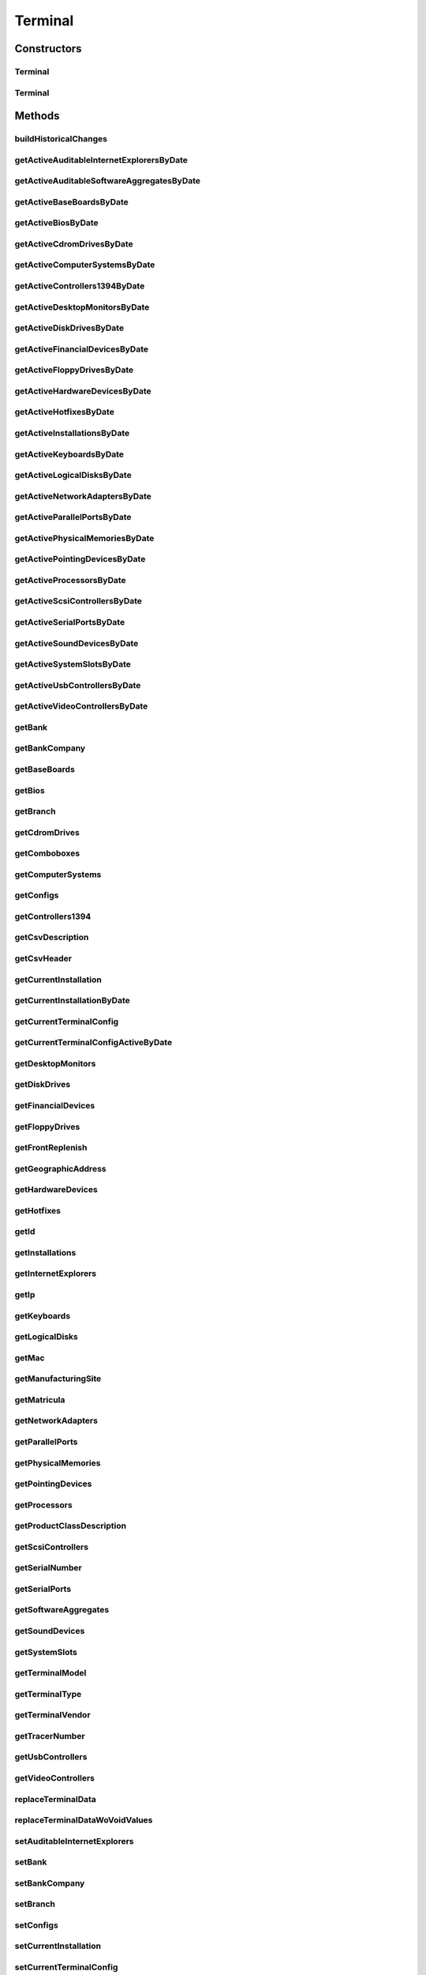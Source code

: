 .. java:import:: java.util Date

.. java:import:: java.util HashMap

.. java:import:: java.util HashSet

.. java:import:: java.util Map

.. java:import:: java.util Set

.. java:import:: java.util TreeMap

.. java:import:: javax.persistence Column

.. java:import:: javax.persistence Entity

.. java:import:: javax.persistence FetchType

.. java:import:: javax.persistence GeneratedValue

.. java:import:: javax.persistence GenerationType

.. java:import:: javax.persistence Id

.. java:import:: javax.persistence JoinColumn

.. java:import:: javax.persistence ManyToOne

.. java:import:: javax.persistence OneToMany

.. java:import:: javax.persistence OrderBy

.. java:import:: javax.persistence SequenceGenerator

.. java:import:: javax.persistence Table

.. java:import:: javax.persistence Transient

.. java:import:: org.apache.log4j Logger

.. java:import:: org.hibernate.annotations Cascade

.. java:import:: org.hibernate.annotations CascadeType

.. java:import:: org.hibernate.annotations Type

.. java:import:: com.ncr ATMMonitoring.service.AuditableSetOperations

.. java:import:: com.ncr ATMMonitoring.service.AuditableSetOperationsImpl

.. java:import:: com.ncr ATMMonitoring.socket.ATMWrongDataException

.. java:import:: com.ncr ATMMonitoring.utils.Operation

.. java:import:: com.ncr.agent.baseData ATMDataStorePojo

.. java:import:: com.ncr.agent.baseData.vendor.utils FinancialTerminalPojo

Terminal
========

.. java:package:: com.ncr.ATMMonitoring.pojo
   :noindex:

.. java:type:: @Entity @Table public class Terminal

   The Terminal Pojo.

   :author: Jorge López Fernández (lopez.fernandez.jorge@gmail.com)

Constructors
------------
Terminal
^^^^^^^^

.. java:constructor:: public Terminal()
   :outertype: Terminal

   Instantiates a new terminal.

Terminal
^^^^^^^^

.. java:constructor:: public Terminal(ATMDataStorePojo terminal) throws ATMWrongDataException
   :outertype: Terminal

   Instantiates a new terminal with the given terminal data from the agent.

   :param terminal: the terminal

Methods
-------
buildHistoricalChanges
^^^^^^^^^^^^^^^^^^^^^^

.. java:method:: public Map<Class<? extends Auditable>, Map<Date, Integer>> buildHistoricalChanges()
   :outertype: Terminal

   Build the historical changes

   :return: The historicalChanges

getActiveAuditableInternetExplorersByDate
^^^^^^^^^^^^^^^^^^^^^^^^^^^^^^^^^^^^^^^^^

.. java:method:: public Set<AuditableInternetExplorer> getActiveAuditableInternetExplorersByDate(Date date)
   :outertype: Terminal

   Get the auditable internet explorers by date

   :param date: The date
   :return: The auditable internet explorers

getActiveAuditableSoftwareAggregatesByDate
^^^^^^^^^^^^^^^^^^^^^^^^^^^^^^^^^^^^^^^^^^

.. java:method:: public Set<AuditableSoftwareAggregate> getActiveAuditableSoftwareAggregatesByDate(Date date)
   :outertype: Terminal

   Get active software aggregates by date

   :param date: The date
   :return: The active software aggregates

getActiveBaseBoardsByDate
^^^^^^^^^^^^^^^^^^^^^^^^^

.. java:method:: public Set<HardwareDevice> getActiveBaseBoardsByDate(Date date)
   :outertype: Terminal

   :return: the hardwareDevices

getActiveBiosByDate
^^^^^^^^^^^^^^^^^^^

.. java:method:: public Set<HardwareDevice> getActiveBiosByDate(Date date)
   :outertype: Terminal

   :return: the hardwareDevices

getActiveCdromDrivesByDate
^^^^^^^^^^^^^^^^^^^^^^^^^^

.. java:method:: public Set<HardwareDevice> getActiveCdromDrivesByDate(Date date)
   :outertype: Terminal

   :return: the hardwareDevices

getActiveComputerSystemsByDate
^^^^^^^^^^^^^^^^^^^^^^^^^^^^^^

.. java:method:: public Set<HardwareDevice> getActiveComputerSystemsByDate(Date date)
   :outertype: Terminal

   :return: the hardwareDevices

getActiveControllers1394ByDate
^^^^^^^^^^^^^^^^^^^^^^^^^^^^^^

.. java:method:: public Set<HardwareDevice> getActiveControllers1394ByDate(Date date)
   :outertype: Terminal

   :return: the hardwareDevices

getActiveDesktopMonitorsByDate
^^^^^^^^^^^^^^^^^^^^^^^^^^^^^^

.. java:method:: public Set<HardwareDevice> getActiveDesktopMonitorsByDate(Date date)
   :outertype: Terminal

   :return: the hardwareDevices

getActiveDiskDrivesByDate
^^^^^^^^^^^^^^^^^^^^^^^^^

.. java:method:: public Set<HardwareDevice> getActiveDiskDrivesByDate(Date date)
   :outertype: Terminal

   :return: the hardwareDevices

getActiveFinancialDevicesByDate
^^^^^^^^^^^^^^^^^^^^^^^^^^^^^^^

.. java:method:: public Set<FinancialDevice> getActiveFinancialDevicesByDate(Date date)
   :outertype: Terminal

   Get the active financial devices by date

   :param date: The date
   :return: The active financial devices

getActiveFloppyDrivesByDate
^^^^^^^^^^^^^^^^^^^^^^^^^^^

.. java:method:: public Set<HardwareDevice> getActiveFloppyDrivesByDate(Date date)
   :outertype: Terminal

   :return: the hardwareDevices

getActiveHardwareDevicesByDate
^^^^^^^^^^^^^^^^^^^^^^^^^^^^^^

.. java:method:: public Set<HardwareDevice> getActiveHardwareDevicesByDate(Date date)
   :outertype: Terminal

   Get active hardware device by date

   :param date: The date
   :return: The active hardware device

getActiveHotfixesByDate
^^^^^^^^^^^^^^^^^^^^^^^

.. java:method:: public Set<Hotfix> getActiveHotfixesByDate(Date date)
   :outertype: Terminal

   Get the active hotfixes by date

   :param date: The date
   :return: The active hotfixes

getActiveInstallationsByDate
^^^^^^^^^^^^^^^^^^^^^^^^^^^^

.. java:method:: public Set<Installation> getActiveInstallationsByDate(Date date)
   :outertype: Terminal

   Get the active installations by date

   :param date: The date
   :return: The active installations

getActiveKeyboardsByDate
^^^^^^^^^^^^^^^^^^^^^^^^

.. java:method:: public Set<HardwareDevice> getActiveKeyboardsByDate(Date date)
   :outertype: Terminal

   :return: the hardwareDevices

getActiveLogicalDisksByDate
^^^^^^^^^^^^^^^^^^^^^^^^^^^

.. java:method:: public Set<HardwareDevice> getActiveLogicalDisksByDate(Date date)
   :outertype: Terminal

   :return: the hardwareDevices

getActiveNetworkAdaptersByDate
^^^^^^^^^^^^^^^^^^^^^^^^^^^^^^

.. java:method:: public Set<HardwareDevice> getActiveNetworkAdaptersByDate(Date date)
   :outertype: Terminal

   :return: the hardwareDevices

getActiveParallelPortsByDate
^^^^^^^^^^^^^^^^^^^^^^^^^^^^

.. java:method:: public Set<HardwareDevice> getActiveParallelPortsByDate(Date date)
   :outertype: Terminal

   :return: the hardwareDevices

getActivePhysicalMemoriesByDate
^^^^^^^^^^^^^^^^^^^^^^^^^^^^^^^

.. java:method:: public Set<HardwareDevice> getActivePhysicalMemoriesByDate(Date date)
   :outertype: Terminal

   :return: the hardwareDevices

getActivePointingDevicesByDate
^^^^^^^^^^^^^^^^^^^^^^^^^^^^^^

.. java:method:: public Set<HardwareDevice> getActivePointingDevicesByDate(Date date)
   :outertype: Terminal

   :return: the hardwareDevices

getActiveProcessorsByDate
^^^^^^^^^^^^^^^^^^^^^^^^^

.. java:method:: public Set<HardwareDevice> getActiveProcessorsByDate(Date date)
   :outertype: Terminal

   :return: the hardwareDevices

getActiveScsiControllersByDate
^^^^^^^^^^^^^^^^^^^^^^^^^^^^^^

.. java:method:: public Set<HardwareDevice> getActiveScsiControllersByDate(Date date)
   :outertype: Terminal

   :return: the hardwareDevices

getActiveSerialPortsByDate
^^^^^^^^^^^^^^^^^^^^^^^^^^

.. java:method:: public Set<HardwareDevice> getActiveSerialPortsByDate(Date date)
   :outertype: Terminal

   :return: the hardwareDevices

getActiveSoundDevicesByDate
^^^^^^^^^^^^^^^^^^^^^^^^^^^

.. java:method:: public Set<HardwareDevice> getActiveSoundDevicesByDate(Date date)
   :outertype: Terminal

   :return: the hardwareDevices

getActiveSystemSlotsByDate
^^^^^^^^^^^^^^^^^^^^^^^^^^

.. java:method:: public Set<HardwareDevice> getActiveSystemSlotsByDate(Date date)
   :outertype: Terminal

   :return: the hardwareDevices

getActiveUsbControllersByDate
^^^^^^^^^^^^^^^^^^^^^^^^^^^^^

.. java:method:: public Set<HardwareDevice> getActiveUsbControllersByDate(Date date)
   :outertype: Terminal

   :return: the hardwareDevices

getActiveVideoControllersByDate
^^^^^^^^^^^^^^^^^^^^^^^^^^^^^^^

.. java:method:: public Set<HardwareDevice> getActiveVideoControllersByDate(Date date)
   :outertype: Terminal

   :return: the hardwareDevices

getBank
^^^^^^^

.. java:method:: public String getBank()
   :outertype: Terminal

   Gets the bank.

   :return: the bank

getBankCompany
^^^^^^^^^^^^^^

.. java:method:: public BankCompany getBankCompany()
   :outertype: Terminal

   Gets the bank company.

   :return: the bankCompany

getBaseBoards
^^^^^^^^^^^^^

.. java:method:: public Set<HardwareDevice> getBaseBoards()
   :outertype: Terminal

   Gets the base boards.

   :return: the hardwareDevices

getBios
^^^^^^^

.. java:method:: public Set<HardwareDevice> getBios()
   :outertype: Terminal

   Gets the bios.

   :return: the hardwareDevices

getBranch
^^^^^^^^^

.. java:method:: public String getBranch()
   :outertype: Terminal

   Gets the branch.

   :return: the branch

getCdromDrives
^^^^^^^^^^^^^^

.. java:method:: public Set<HardwareDevice> getCdromDrives()
   :outertype: Terminal

   Gets the cdrom drives.

   :return: the hardwareDevices

getComboboxes
^^^^^^^^^^^^^

.. java:method:: public static Map<String, Map> getComboboxes()
   :outertype: Terminal

   Gets the comboboxes data for the query designer.

   :return: the comboboxes data

getComputerSystems
^^^^^^^^^^^^^^^^^^

.. java:method:: public Set<HardwareDevice> getComputerSystems()
   :outertype: Terminal

   Gets the computer systems.

   :return: the hardwareDevices

getConfigs
^^^^^^^^^^

.. java:method:: public Set<TerminalConfig> getConfigs()
   :outertype: Terminal

   Gets the configs.

   :return: the configs

getControllers1394
^^^^^^^^^^^^^^^^^^

.. java:method:: public Set<HardwareDevice> getControllers1394()
   :outertype: Terminal

   Gets the controllers1394.

   :return: the hardwareDevices

getCsvDescription
^^^^^^^^^^^^^^^^^

.. java:method:: public String getCsvDescription()
   :outertype: Terminal

   Gets a recap of the terminal data in csv format.

getCsvHeader
^^^^^^^^^^^^

.. java:method:: public static String getCsvHeader()
   :outertype: Terminal

   Gets the csv header for exporting terminals' data.

   :return: the csv header

getCurrentInstallation
^^^^^^^^^^^^^^^^^^^^^^

.. java:method:: public Installation getCurrentInstallation()
   :outertype: Terminal

   Get the current installation

   :return: The current installation

getCurrentInstallationByDate
^^^^^^^^^^^^^^^^^^^^^^^^^^^^

.. java:method:: public Installation getCurrentInstallationByDate(Date date)
   :outertype: Terminal

   Get the current installation by date

   :param date: The date
   :return: The current installation

getCurrentTerminalConfig
^^^^^^^^^^^^^^^^^^^^^^^^

.. java:method:: public TerminalConfig getCurrentTerminalConfig()
   :outertype: Terminal

   Get the current terminal config

   :return: The terminal config

getCurrentTerminalConfigActiveByDate
^^^^^^^^^^^^^^^^^^^^^^^^^^^^^^^^^^^^

.. java:method:: public TerminalConfig getCurrentTerminalConfigActiveByDate(Date date)
   :outertype: Terminal

   Get current terminal config active by date

   :param date: The date
   :return: The current terminal config

getDesktopMonitors
^^^^^^^^^^^^^^^^^^

.. java:method:: public Set<HardwareDevice> getDesktopMonitors()
   :outertype: Terminal

   Gets the desktop monitors.

   :return: the hardwareDevices

getDiskDrives
^^^^^^^^^^^^^

.. java:method:: public Set<HardwareDevice> getDiskDrives()
   :outertype: Terminal

   Gets the disk drives.

   :return: the hardwareDevices

getFinancialDevices
^^^^^^^^^^^^^^^^^^^

.. java:method:: public Set<FinancialDevice> getFinancialDevices()
   :outertype: Terminal

   Gets the financial devices.

   :return: the financialDevices

getFloppyDrives
^^^^^^^^^^^^^^^

.. java:method:: public Set<HardwareDevice> getFloppyDrives()
   :outertype: Terminal

   Gets the floppy drives.

   :return: the hardwareDevices

getFrontReplenish
^^^^^^^^^^^^^^^^^

.. java:method:: public Boolean getFrontReplenish()
   :outertype: Terminal

   Gets the front replenish.

   :return: the frontReplenish

getGeographicAddress
^^^^^^^^^^^^^^^^^^^^

.. java:method:: public String getGeographicAddress()
   :outertype: Terminal

   Gets the geographic address.

   :return: the geographicAddress

getHardwareDevices
^^^^^^^^^^^^^^^^^^

.. java:method:: public Set<HardwareDevice> getHardwareDevices()
   :outertype: Terminal

   Gets the hardware devices.

   :return: the hardwareDevices

getHotfixes
^^^^^^^^^^^

.. java:method:: public Set<Hotfix> getHotfixes()
   :outertype: Terminal

   Gets the hotfixes.

   :return: the hotfixes

getId
^^^^^

.. java:method:: public Integer getId()
   :outertype: Terminal

   Gets the id.

   :return: the id

getInstallations
^^^^^^^^^^^^^^^^

.. java:method:: public Set<Installation> getInstallations()
   :outertype: Terminal

   Get the installations

   :return: The installations

getInternetExplorers
^^^^^^^^^^^^^^^^^^^^

.. java:method:: public Set<InternetExplorer> getInternetExplorers()
   :outertype: Terminal

   Gets the internet explorers.

   :return: the internetExplorers

getIp
^^^^^

.. java:method:: public String getIp()
   :outertype: Terminal

   Gets the ip.

   :return: the ip

getKeyboards
^^^^^^^^^^^^

.. java:method:: public Set<HardwareDevice> getKeyboards()
   :outertype: Terminal

   Gets the keyboards.

   :return: the hardwareDevices

getLogicalDisks
^^^^^^^^^^^^^^^

.. java:method:: public Set<HardwareDevice> getLogicalDisks()
   :outertype: Terminal

   Gets the logical disks.

   :return: the hardwareDevices

getMac
^^^^^^

.. java:method:: public String getMac()
   :outertype: Terminal

   Gets the mac.

   :return: the mac

getManufacturingSite
^^^^^^^^^^^^^^^^^^^^

.. java:method:: public String getManufacturingSite()
   :outertype: Terminal

   Gets the manufacturing site.

   :return: the manufacturingSite

getMatricula
^^^^^^^^^^^^

.. java:method:: public Long getMatricula()
   :outertype: Terminal

   Gets the generated id.

   :return: the generated id

getNetworkAdapters
^^^^^^^^^^^^^^^^^^

.. java:method:: public Set<HardwareDevice> getNetworkAdapters()
   :outertype: Terminal

   Gets the network adapters.

   :return: the hardwareDevices

getParallelPorts
^^^^^^^^^^^^^^^^

.. java:method:: public Set<HardwareDevice> getParallelPorts()
   :outertype: Terminal

   Gets the parallel ports.

   :return: the hardwareDevices

getPhysicalMemories
^^^^^^^^^^^^^^^^^^^

.. java:method:: public Set<HardwareDevice> getPhysicalMemories()
   :outertype: Terminal

   Gets the physical memories.

   :return: the hardwareDevices

getPointingDevices
^^^^^^^^^^^^^^^^^^

.. java:method:: public Set<HardwareDevice> getPointingDevices()
   :outertype: Terminal

   Gets the pointing devices.

   :return: the hardwareDevices

getProcessors
^^^^^^^^^^^^^

.. java:method:: public Set<HardwareDevice> getProcessors()
   :outertype: Terminal

   Gets the processors.

   :return: the hardwareDevices

getProductClassDescription
^^^^^^^^^^^^^^^^^^^^^^^^^^

.. java:method:: public String getProductClassDescription()
   :outertype: Terminal

   Gets the product class description.

   :return: the productClassDescription

getScsiControllers
^^^^^^^^^^^^^^^^^^

.. java:method:: public Set<HardwareDevice> getScsiControllers()
   :outertype: Terminal

   Gets the scsi controllers.

   :return: the hardwareDevices

getSerialNumber
^^^^^^^^^^^^^^^

.. java:method:: public String getSerialNumber()
   :outertype: Terminal

   Gets the serial number.

   :return: the serialNumber

getSerialPorts
^^^^^^^^^^^^^^

.. java:method:: public Set<HardwareDevice> getSerialPorts()
   :outertype: Terminal

   Gets the serial ports.

   :return: the hardwareDevices

getSoftwareAggregates
^^^^^^^^^^^^^^^^^^^^^

.. java:method:: public Set<SoftwareAggregate> getSoftwareAggregates()
   :outertype: Terminal

   Gets the software aggregates.

   :return: the softwareAggregates

getSoundDevices
^^^^^^^^^^^^^^^

.. java:method:: public Set<HardwareDevice> getSoundDevices()
   :outertype: Terminal

   Gets the sound devices.

   :return: the hardwareDevices

getSystemSlots
^^^^^^^^^^^^^^

.. java:method:: public Set<HardwareDevice> getSystemSlots()
   :outertype: Terminal

   Gets the system slots.

   :return: the hardwareDevices

getTerminalModel
^^^^^^^^^^^^^^^^

.. java:method:: public TerminalModel getTerminalModel()
   :outertype: Terminal

   Gets the terminal model.

   :return: the terminal model

getTerminalType
^^^^^^^^^^^^^^^

.. java:method:: public String getTerminalType()
   :outertype: Terminal

   Gets the terminal type.

   :return: the terminalType

getTerminalVendor
^^^^^^^^^^^^^^^^^

.. java:method:: public String getTerminalVendor()
   :outertype: Terminal

   Gets the terminal vendor.

   :return: the terminalVendor

getTracerNumber
^^^^^^^^^^^^^^^

.. java:method:: public String getTracerNumber()
   :outertype: Terminal

   Gets the tracer number.

   :return: the tracerNumber

getUsbControllers
^^^^^^^^^^^^^^^^^

.. java:method:: public Set<HardwareDevice> getUsbControllers()
   :outertype: Terminal

   Gets the usb controllers.

   :return: the hardwareDevices

getVideoControllers
^^^^^^^^^^^^^^^^^^^

.. java:method:: public Set<HardwareDevice> getVideoControllers()
   :outertype: Terminal

   Gets the video controllers.

   :return: the hardwareDevices

replaceTerminalData
^^^^^^^^^^^^^^^^^^^

.. java:method:: public void replaceTerminalData(Terminal terminal)
   :outertype: Terminal

   Replaces most terminal fields with the data from another Terminal entity.

   :param terminal: the terminal with its data rewritten

replaceTerminalDataWoVoidValues
^^^^^^^^^^^^^^^^^^^^^^^^^^^^^^^

.. java:method:: public void replaceTerminalDataWoVoidValues(Terminal terminal)
   :outertype: Terminal

   Replaces most terminal fields with the data from another Terminal entity ignoring null or void values so they don't overwrite the original values.

   :param terminal: the terminal with its data rewritten

setAuditableInternetExplorers
^^^^^^^^^^^^^^^^^^^^^^^^^^^^^

.. java:method:: public void setAuditableInternetExplorers(Set<AuditableInternetExplorer> auditableInternetExplorers)
   :outertype: Terminal

   Sets the internet explorers.

   :param internetExplorers: the internetExplorers to set

setBank
^^^^^^^

.. java:method:: public void setBank(String bank)
   :outertype: Terminal

   Sets the bank.

   :param bank: the bank to set

setBankCompany
^^^^^^^^^^^^^^

.. java:method:: public void setBankCompany(BankCompany bankCompany)
   :outertype: Terminal

   Sets the bank company.

   :param bankCompany: the bankCompany to set

setBranch
^^^^^^^^^

.. java:method:: public void setBranch(String branch)
   :outertype: Terminal

   Sets the branch.

   :param branch: the branch to set

setConfigs
^^^^^^^^^^

.. java:method:: public void setConfigs(Set<TerminalConfig> configs)
   :outertype: Terminal

   Sets the configs.

   :param configs: the configs to set

setCurrentInstallation
^^^^^^^^^^^^^^^^^^^^^^

.. java:method:: public void setCurrentInstallation(Installation installation)
   :outertype: Terminal

   Set current installation

   :param installation: The current installation

setCurrentTerminalConfig
^^^^^^^^^^^^^^^^^^^^^^^^

.. java:method:: public void setCurrentTerminalConfig(TerminalConfig terminalConfig)
   :outertype: Terminal

   Set the current terminal config

   :param terminalConfig: The terminal config

setFinancialDevices
^^^^^^^^^^^^^^^^^^^

.. java:method:: public void setFinancialDevices(Set<FinancialDevice> financialDevices)
   :outertype: Terminal

   Sets the financial devices.

   :param financialDevices: the financialDevices to set

setFrontReplenish
^^^^^^^^^^^^^^^^^

.. java:method:: public void setFrontReplenish(Boolean frontReplenish)
   :outertype: Terminal

   Sets the front replenish.

   :param frontReplenish: the frontReplenish to set

setGeographicAddress
^^^^^^^^^^^^^^^^^^^^

.. java:method:: public void setGeographicAddress(String geographicAddress)
   :outertype: Terminal

   Sets the geographic address.

   :param geographicAddress: the geographicAddress to set

setHardwareDevices
^^^^^^^^^^^^^^^^^^

.. java:method:: public void setHardwareDevices(Set<HardwareDevice> hardwareDevices)
   :outertype: Terminal

   Sets the hardware devices.

   :param hardwareDevices: the hardwareDevices to set

setHotfixes
^^^^^^^^^^^

.. java:method:: public void setHotfixes(Set<Hotfix> hotfixes)
   :outertype: Terminal

   Sets the hotfixes.

   :param hotfixes: the hotfixes to set

setId
^^^^^

.. java:method:: public void setId(Integer id)
   :outertype: Terminal

   Sets the id.

   :param id: the id to set

setIp
^^^^^

.. java:method:: public void setIp(String ip)
   :outertype: Terminal

   Sets the ip.

   :param ip: the ip to set

setMac
^^^^^^

.. java:method:: public void setMac(String mac)
   :outertype: Terminal

   Sets the mac.

   :param mac: the mac to set

setManufacturingSite
^^^^^^^^^^^^^^^^^^^^

.. java:method:: public void setManufacturingSite(String manufacturingSite)
   :outertype: Terminal

   Sets the manufacturing site.

   :param manufacturingSite: the manufacturingSite to set

setMatricula
^^^^^^^^^^^^

.. java:method:: public void setMatricula(Long matricula)
   :outertype: Terminal

   Sets the generated id.

   :param matricula: the new generated id

setProductClassDescription
^^^^^^^^^^^^^^^^^^^^^^^^^^

.. java:method:: public void setProductClassDescription(String productClassDescription)
   :outertype: Terminal

   Sets the product class description.

   :param productClassDescription: the productClassDescription to set

setSerialNumber
^^^^^^^^^^^^^^^

.. java:method:: public void setSerialNumber(String serialNumber)
   :outertype: Terminal

   Sets the serial number.

   :param serialNumber: the serialNumber to set

setTerminalModel
^^^^^^^^^^^^^^^^

.. java:method:: public void setTerminalModel(TerminalModel terminalModel)
   :outertype: Terminal

   Sets the terminal model.

   :param terminalModel: the new terminal model

setTerminalType
^^^^^^^^^^^^^^^

.. java:method:: public void setTerminalType(String terminalType)
   :outertype: Terminal

   Sets the terminal type.

   :param terminalType: the terminalType to set

setTerminalVendor
^^^^^^^^^^^^^^^^^

.. java:method:: public void setTerminalVendor(String terminalVendor)
   :outertype: Terminal

   Sets the terminal vendor.

   :param terminalVendor: the terminalVendor to set

setTracerNumber
^^^^^^^^^^^^^^^

.. java:method:: public void setTracerNumber(String tracerNumber)
   :outertype: Terminal

   Sets the tracer number.

   :param tracerNumber: the tracerNumber to set

updateAuditableInternetExplorers
^^^^^^^^^^^^^^^^^^^^^^^^^^^^^^^^

.. java:method:: public void updateAuditableInternetExplorers(Set<AuditableInternetExplorer> newAuditableInternetExplorers)
   :outertype: Terminal

   Update the collection of auditable internet explorer

   :param newAuditableInternetExplorers: the internetExplorers to set

updateAuditableSoftwareAggregates
^^^^^^^^^^^^^^^^^^^^^^^^^^^^^^^^^

.. java:method:: public void updateAuditableSoftwareAggregates(Set<AuditableSoftwareAggregate> newAuditableSoftwareAggregate)
   :outertype: Terminal

   Update the collection of auditable sofware aggregates

   :param newAuditableSoftwareAggregate: the new software aggregates

updateFinancialDevices
^^^^^^^^^^^^^^^^^^^^^^

.. java:method:: public void updateFinancialDevices(Set<FinancialDevice> newFinancialDevices)
   :outertype: Terminal

   Update the collection financial devices of auditable elements

   :param hardwareDevices: The financial devices

updateHardwareDevices
^^^^^^^^^^^^^^^^^^^^^

.. java:method:: public void updateHardwareDevices(Set<HardwareDevice> newHardwareDevices)
   :outertype: Terminal

   Update the collection hardware devices of auditable elements

   :param hardwareDevices: The hardware devices

updateHotfixes
^^^^^^^^^^^^^^

.. java:method:: public void updateHotfixes(Set<Hotfix> newHotfixes)
   :outertype: Terminal

   Update the collection hardware devices of auditable elements

   :param hardwareDevices: The hotfixes

